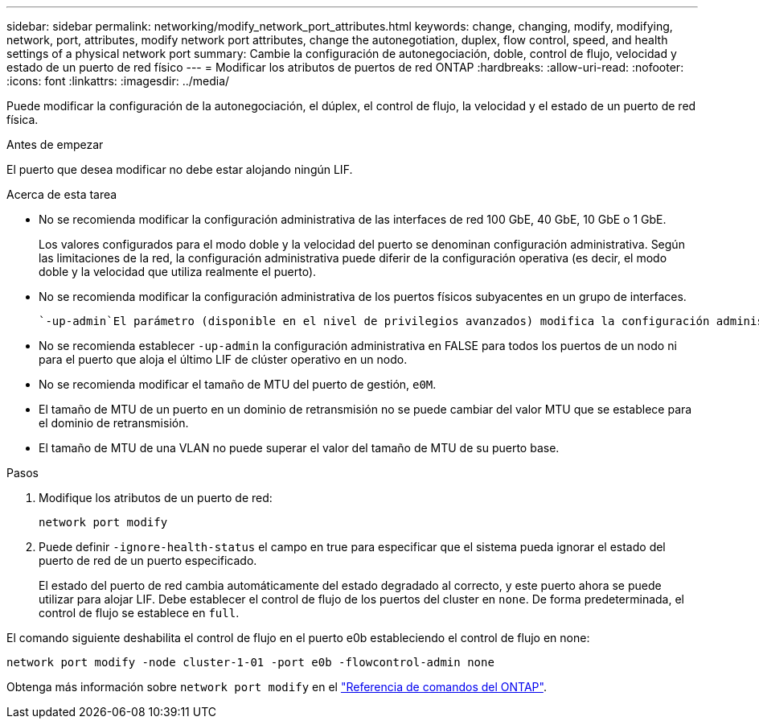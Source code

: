 ---
sidebar: sidebar 
permalink: networking/modify_network_port_attributes.html 
keywords: change, changing, modify, modifying, network, port, attributes, modify network port attributes, change the autonegotiation, duplex, flow control, speed, and health settings of a physical network port 
summary: Cambie la configuración de autonegociación, doble, control de flujo, velocidad y estado de un puerto de red físico 
---
= Modificar los atributos de puertos de red ONTAP
:hardbreaks:
:allow-uri-read: 
:nofooter: 
:icons: font
:linkattrs: 
:imagesdir: ../media/


[role="lead"]
Puede modificar la configuración de la autonegociación, el dúplex, el control de flujo, la velocidad y el estado de un puerto de red física.

.Antes de empezar
El puerto que desea modificar no debe estar alojando ningún LIF.

.Acerca de esta tarea
* No se recomienda modificar la configuración administrativa de las interfaces de red 100 GbE, 40 GbE, 10 GbE o 1 GbE.
+
Los valores configurados para el modo doble y la velocidad del puerto se denominan configuración administrativa. Según las limitaciones de la red, la configuración administrativa puede diferir de la configuración operativa (es decir, el modo doble y la velocidad que utiliza realmente el puerto).

* No se recomienda modificar la configuración administrativa de los puertos físicos subyacentes en un grupo de interfaces.
+
 `-up-admin`El parámetro (disponible en el nivel de privilegios avanzados) modifica la configuración administrativa del puerto.

* No se recomienda establecer `-up-admin` la configuración administrativa en FALSE para todos los puertos de un nodo ni para el puerto que aloja el último LIF de clúster operativo en un nodo.
* No se recomienda modificar el tamaño de MTU del puerto de gestión, `e0M`.
* El tamaño de MTU de un puerto en un dominio de retransmisión no se puede cambiar del valor MTU que se establece para el dominio de retransmisión.
* El tamaño de MTU de una VLAN no puede superar el valor del tamaño de MTU de su puerto base.


.Pasos
. Modifique los atributos de un puerto de red:
+
`network port modify`

. Puede definir `-ignore-health-status` el campo en true para especificar que el sistema pueda ignorar el estado del puerto de red de un puerto especificado.
+
El estado del puerto de red cambia automáticamente del estado degradado al correcto, y este puerto ahora se puede utilizar para alojar LIF. Debe establecer el control de flujo de los puertos del cluster en `none`. De forma predeterminada, el control de flujo se establece en `full`.



El comando siguiente deshabilita el control de flujo en el puerto e0b estableciendo el control de flujo en none:

....
network port modify -node cluster-1-01 -port e0b -flowcontrol-admin none
....
Obtenga más información sobre `network port modify` en el link:https://docs.netapp.com/us-en/ontap-cli/network-port-modify.html["Referencia de comandos del ONTAP"^].
